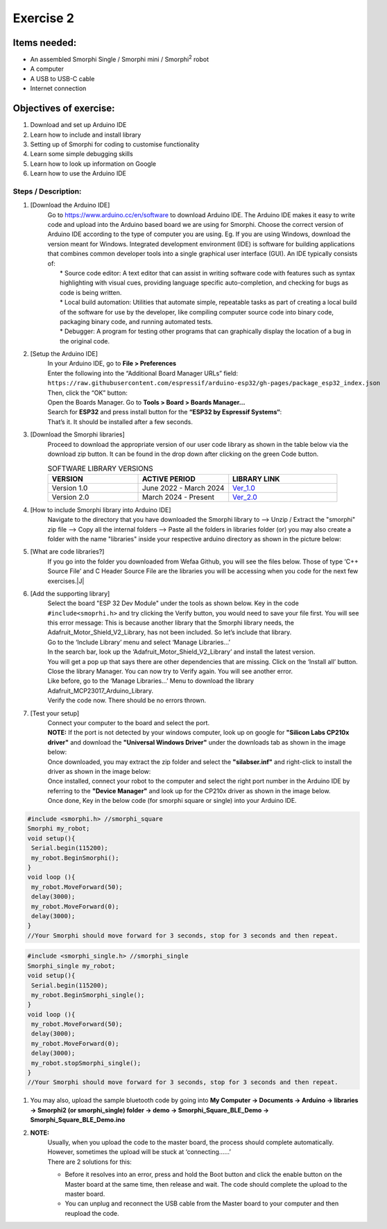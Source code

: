 .. _ex2:

Exercise 2
==============
Items needed:
--------------
* An assembled Smorphi Single / Smorphi mini / Smorphi\ :sup:`2` robot
* A computer
* A USB to USB-C cable
* Internet connection

Objectives of exercise:
-------------------------
1. Download and set up Arduino IDE
2. Learn how to include and install library
3. Setting up of Smorphi for coding to customise functionality
4. Learn some simple debugging skills
5. Learn how to look up information on Google
6. Learn how to use the Arduino IDE


Steps  / Description:
++++++++++++++++++++++++

#. [Download the Arduino IDE]
                        |  Go to https://www.arduino.cc/en/software to download Arduino IDE. The Arduino IDE makes it easy to write code and upload into the Arduino based board we are using for Smorphi. Choose the correct version of Arduino IDE according to the type of computer you are using. Eg. If you are using Windows, download the version meant for Windows. |A| Integrated development environment (IDE) is software for building applications that combines common developer tools into a single graphical user interface (GUI). An IDE typically consists of:
                        |    * Source code editor: A text editor that can assist in writing software code with features such as syntax highlighting with visual cues, providing language specific auto-completion, and checking for bugs as code is being written.
                        |    * Local build automation: Utilities that automate simple, repeatable tasks as part of creating a local build of the software for use by the developer, like compiling computer source code into binary code, packaging binary code, and running automated tests.
                        |    * Debugger: A program for testing other programs that can graphically display the location of a bug in the original code. 
#. [Setup the Arduino IDE]
                        |    In your Arduino IDE, go to \ **File > Preferences**\ |B| 
                        |    Enter the following into the “Additional Board Manager URLs” field:  
                        |    ``https://raw.githubusercontent.com/espressif/arduino-esp32/gh-pages/package_esp32_index.json`` 
                        |    Then, click the “OK” button: |C| 
                        |    Open the Boards Manager. Go to \ **Tools > Board > Boards Manager…**\ |D| 
                        |    Search for **ESP32** and press install button for the **“ESP32 by Espressif Systems“**: |E| 
                        |    That’s it. It should be installed after a few seconds. |F| 
#. [Download the Smorphi libraries]
                        |    Proceed to download the appropriate version of our user code library as shown in the table below via the download zip button. It can be found in the drop down after clicking on the green Code button.
                        .. list-table:: SOFTWARE LIBRARY VERSIONS
                            :widths: 25 25 30
                            :header-rows: 1

                            * - VERSION 
                              - ACTIVE PERIOD
                              - LIBRARY LINK
                            * - Version 1.0
                              - June 2022 - March 2024
                              - `Ver_1.0 <https://github.com/WefaaRobotics/Smorphi/tree/v1.0>`_
                            * - Version 2.0
                              - March 2024 - Present
                              - `Ver_2.0 <https://github.com/WefaaRobotics/Smorphi/tree/V2.0_HT>`_
                        |     |G|
#. [How to include Smorphi library into Arduino IDE] 
                        |      Navigate to the directory that you have downloaded the Smorphi library to --> Unzip / Extract the "smorphi" zip file --> Copy all the internal folders --> Paste all the folders in libraries folder (or) you may also create a folder with the name "libraries" inside your respective arduino directory as shown in the picture below: |H| |I|
#. [What are code libraries?]
                        |      If you go into the folder you downloaded from Wefaa Github, you will see the files below. Those of type \‘C++ Source File\’ and C Header Source File are the libraries you will be accessing when you code for the next few exercises.|J|
#. [Add the supporting library] 
                        |      Select the board "ESP 32 Dev Module" under the tools as shown below. |K| Key in the code ``#include<smoprhi.h>`` and try clicking the Verify button, you would need to save your file first. |L| You will see this error message: |M| This is because another library that the Smorphi library needs, the Adafruit_Motor_Shield_V2_Library, has not been included. So let’s include that library. 
                        |      Go to the \‘Include Library\’ menu and select \‘Manage Libraries…\’ |N| 
                        |      In the search bar, look up the \‘Adafruit_Motor_Shield_V2_Library\’ and install the latest version. |O|
                        |      You will get a pop up that says there are other dependencies that are missing. Click on the \‘Install all\’ button. |P| 
                        |      Close the library Manager. You can now try to Verify again. You will see another error. |Q|
                        |      Like before, go to the \‘Manage Libraries…\’ Menu to download the library Adafruit_MCP23017_Arduino_Library. 
                        |      Verify the code now. There should be no errors thrown. |R|
#. [Test your setup] 
                        |      Connect your computer to the board and select the port.
                        |      **NOTE:** If the port is not detected by your windows computer, look up on google for **"Silicon Labs CP210x driver"** and download the **"Universal Windows Driver"** under the downloads tab as shown in the image below:|S|
                        |      Once downloaded, you may extract the zip folder and select the **"silabser.inf"** and right-click to install the driver as shown in the image below:|T|
                        |      Once installed, connect your robot to the computer and select the right port number in the Arduino IDE by referring to the **"Device Manager"** and look up for the CP210x driver as shown in the image below. |U|
                        |      Once done, Key in the below code (for smorphi square or single) into your Arduino IDE.
.. code-block::
                                                                                      
   #include <smorphi.h> //smorphi_square
   Smorphi my_robot;
   void setup(){
    Serial.begin(115200);
    my_robot.BeginSmorphi();
   }
   void loop (){
    my_robot.MoveForward(50);
    delay(3000);
    my_robot.MoveForward(0);
    delay(3000);
   }
   //Your Smorphi should move forward for 3 seconds, stop for 3 seconds and then repeat. 

.. code-block::
                                                                                      
   #include <smorphi_single.h> //smorphi_single
   Smorphi_single my_robot;
   void setup(){
    Serial.begin(115200);
    my_robot.BeginSmorphi_single();
   }
   void loop (){
    my_robot.MoveForward(50);
    delay(3000);
    my_robot.MoveForward(0);
    delay(3000);
    my_robot.stopSmorphi_single();
   }
   //Your Smorphi should move forward for 3 seconds, stop for 3 seconds and then repeat. 

#. You may also, upload the sample bluetooth code by going into \ **My Computer -> Documents -> Arduino -> libraries -> Smorphi2 (or smorphi_single) folder -> demo -> Smorphi_Square_BLE_Demo -> Smorphi_Square_BLE_Demo.ino**\ 

#. **NOTE:** 
        |    Usually, when you upload the code to the master board, the process should complete automatically. However, sometimes the upload will be stuck at \‘connecting……\’ |V| 
        |    There are 2 solutions for this: 
        * Before it resolves into an error, press and hold the Boot button and click the enable button on the Master board at the same time, then release and wait. The code should complete the upload to the master board. 
        * You can unplug and reconnect the USB cable from the Master board to your computer and then reupload the code.



.. |A| image:: 2.1.png
               :width: 800 

.. |B| image:: 2.1A.png
               :width: 800 

.. |C| image:: 2.1B.png
               :width: 800 

.. |D| image:: 2.1C.png
               :width: 800 

.. |E| image:: 2.1D.png
               :width: 800 

.. |F| image:: 2.1E.png
               :width: 800 

.. |G| image:: 2.2.png
               :width: 800 

.. |H| image:: 2.3A.jpg
               :width: 800

.. |I| image:: 2.3B.JPG
               :width: 800 

.. |J| image:: 3.1.JPG
               :width: 800 

.. |K| image:: 2.5A.png
               :width: 800 

.. |L| image:: 2.5B.png
               :width: 800    
   
.. |M| image:: 2.6.png
               :width: 800

.. |N| image:: 2.7.png
               :width: 800

.. |O| image:: 2.8.png
               :width: 800

.. |P| image:: 2.9.png
               :width: 800

.. |Q| image:: 2.10.png
               :width: 800

.. |R| image:: 2.11.png
               :width: 800

.. |S| image:: 2.13.png
               :width: 800

.. |T| image:: 2.14.jpg
               :width: 800

.. |U| image:: 2.15.jpg
               :width: 800

.. |V| image:: 2.13.png
               :width: 800






